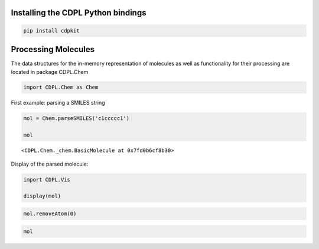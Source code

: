 Installing the CDPL Python bindings
===================================

.. code:: ipython3

    pip install cdpkit

Processing Molecules
====================

The data structures for the in-memory representation of molecules as
well as functionality for their processing are located in package
CDPL.Chem

.. code:: ipython3

    import CDPL.Chem as Chem

First example: parsing a SMILES string

.. code:: ipython3

    mol = Chem.parseSMILES('c1ccccc1')
    
    mol




.. parsed-literal::

    <CDPL.Chem._chem.BasicMolecule at 0x7fd0b6cf8b30>



Display of the parsed molecule:

.. code:: ipython3

    import CDPL.Vis
    
    display(mol)



.. image:: cdpl_python_tutorial_files/cdpl_python_tutorial_8_0.svg


.. code:: ipython3

    mol.removeAtom(0)

.. code:: ipython3

    mol




.. image:: cdpl_python_tutorial_files/cdpl_python_tutorial_10_0.svg



